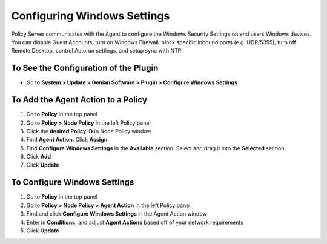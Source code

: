 Configuring Windows Settings
============================

Policy Server communicates with the Agent to configure the Windows Security Settings on end users Windows devices. You can disable Guest Accounts, turn on Windows Firewall, block specific inbound ports (e.g. UDP/5355), turn off Remote Desktop, control Autorun settings, and setup sync with NTP

To See the Configuration of the Plugin
--------------------------------------

- Go to **System > Update > Genian Software > Plugin > Configure Windows Settings**

To Add the Agent Action to a Policy
-----------------------------------

#. Go to **Policy** in the top panel
#. Go to **Policy > Node Policy** in the left Policy panel
#. Click the **desired Policy ID** in Node Policy window
#. Find **Agent Action**. Click **Assign**
#. Find **Configure Windows Settings** in the **Available** section. Select and drag it into the **Selected** section
#. Click **Add**
#. Click **Update**

To Configure Windows Settings
-----------------------------

#. Go to **Policy** in the top panel
#. Go to **Policy > Node Policy > Agent Action** in the left Policy panel
#. Find and click **Configure Windows Settings** in the Agent Action window
#. Enter in **Conditions**, and adjust **Agent Actions** based off of your network requirements
#. Click **Update**
